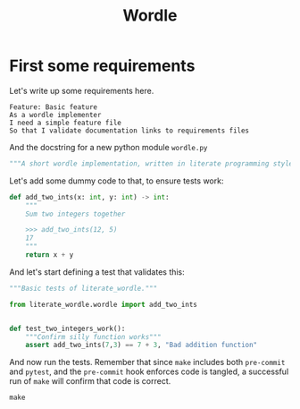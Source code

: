 #+TITLE: Wordle

# Tangle all python code into the same file, same for features
#+PROPERTY: header-args:python :tangle src/literate_wordle/wordle.py
#+PROPERTY: header-args:feature :tangle features/basic.feature
#+PROPERTY: header-args:shell :results verbatim


* First some requirements

Let's write up some requirements here.

#+begin_src feature
Feature: Basic feature
As a wordle implementer
I need a simple feature file
So that I validate documentation links to requirements files
#+end_src

And the docstring for a new python module =wordle.py=
#+begin_src python :padline no
"""A short wordle implementation, written in literate programming style"""
#+end_src


Let's add some dummy code to that, to ensure tests work:

#+begin_src python
def add_two_ints(x: int, y: int) -> int:
    """
    Sum two integers together

    >>> add_two_ints(12, 5)
    17
    """
    return x + y
#+end_src

And let's start defining a test that validates this:

#+begin_src python :tangle tests/test_dummy.py
"""Basic tests of literate_wordle."""

from literate_wordle.wordle import add_two_ints


def test_two_integers_work():
    """Confirm silly function works"""
    assert add_two_ints(7,3) == 7 + 3, "Bad addition function"

#+end_src


And now run the tests. Remember that since =make= includes both =pre-commit= and
=pytest=, and the =pre-commit= hook enforces code is tangled, a successful run
of =make= will confirm that code is correct.

#+begin_src shell
make
#+end_src

#+RESULTS:
#+begin_example
poetry install
Installing dependencies from lock file

No dependencies to install or update

Installing the current project: literate_wordle (0.1.0)
pre-commit run --all --all-files
Emacs tangle org-mode literate-programming files (ensures synced).......................Passed
Trim Trailing Whitespace................................................................Passed
Fix End of Files........................................................................Passed
Check for added large files.............................................................Passed
Check that executables have shebangs................................(no files to check)Skipped
Check for case conflicts................................................................Passed
Check vcs permalinks....................................................................Passed
Forbid new submodules...................................................................Passed
Mixed line ending.......................................................................Passed
Check for merge conflicts...............................................................Passed
Detect Private Key......................................................................Passed
Check Toml..............................................................................Passed
Check Yaml..............................................................................Passed
Check JSON..........................................................(no files to check)Skipped
mypy....................................................................................Passed
cd docs && make html
make[1]: Entering directory '/home/jiby/dev/ws/short/literate_wordle/docs'
Running Sphinx v4.4.0
loading pickled environment... done
[autosummary] generating autosummary for: features.md, index.rst, readme.md, wordle.md
[AutoAPI] Reading files... [ 50%] /home/jiby/dev/ws/short/literate_wordle/src/literate_wordle/__init__.py
[AutoAPI] Reading files... [100%] /home/jiby/dev/ws/short/literate_wordle/src/literate_wordle/wordle.py

[AutoAPI] Mapping Data... [ 50%] /home/jiby/dev/ws/short/literate_wordle/src/literate_wordle/__init__.py
[AutoAPI] Mapping Data... [100%] /home/jiby/dev/ws/short/literate_wordle/src/literate_wordle/wordle.py

[AutoAPI] Rendering Data... [ 50%] literate_wordle
[AutoAPI] Rendering Data... [100%] literate_wordle.wordle

myst v0.15.2: MdParserConfig(renderer='sphinx', commonmark_only=False, enable_extensions=['dollarmath'], dmath_allow_labels=True, dmath_allow_space=True, dmath_allow_digits=True, dmath_double_inline=False, update_mathjax=True, mathjax_classes='tex2jax_process|mathjax_process|math|output_area', disable_syntax=[], url_schemes=['http', 'https', 'mailto', 'ftp'], heading_anchors=2, heading_slug_func=None, html_meta=[], footnote_transition=True, substitutions=[], sub_delimiters=['{', '}'], words_per_minute=200)
building [mo]: targets for 0 po files that are out of date
building [html]: targets for 3 source files that are out of date
updating environment: 0 added, 4 changed, 0 removed
reading sources... [ 25%] autoapi/index
reading sources... [ 50%] autoapi/literate_wordle/index
reading sources... [ 75%] autoapi/literate_wordle/wordle/index
reading sources... [100%] features

looking for now-outdated files... none found
pickling environment... done
checking consistency... done
preparing documents... done
writing output... [ 20%] autoapi/index
writing output... [ 40%] autoapi/literate_wordle/index
writing output... [ 60%] autoapi/literate_wordle/wordle/index
writing output... [ 80%] features
writing output... [100%] index

generating indices... genindex py-modindex done
highlighting module code... [ 50%] literate_wordle
highlighting module code... [100%] literate_wordle.wordle

writing additional pages... search done
copying static files... done
copying extra files... done
dumping search index in English (code: en)... done
dumping object inventory... done
build succeeded, 1 warning.

The HTML pages are in build/html.
make[1]: Leaving directory '/home/jiby/dev/ws/short/literate_wordle/docs'
poetry run pytest
[1m============================= test session starts ==============================[0m
platform linux -- Python 3.9.5, pytest-6.2.5, py-1.11.0, pluggy-1.0.0 -- /home/jiby/dev/ws/short/literate_wordle/.venv/bin/python
cachedir: .pytest_cache
rootdir: /home/jiby/dev/ws/short/literate_wordle, configfile: pyproject.toml
plugins: cov-3.0.0, datadir-1.3.1, clarity-1.0.1
[1mcollecting ... [0mcollected 3 items

src/literate_wordle/wordle.py::literate_wordle.wordle.add_two_ints [32mPASSED[0m[32m [ 33%][0m
tests/test_dummy.py::test_two_integers_work [32mPASSED[0m[32m                       [ 66%][0m
tests/test_version.py::test_version [32mPASSED[0m[32m                               [100%][0m

- generated xml file: /home/jiby/dev/ws/short/literate_wordle/test_results/results.xml -
[32m============================== [32m[1m3 passed[0m[32m in 0.03s[0m[32m ===============================[0m
poetry build
Building literate_wordle (0.1.0)
  - Building sdist
  - Built literate_wordle-0.1.0.tar.gz
  - Building wheel
  - Built literate_wordle-0.1.0-py3-none-any.whl
#+end_example
